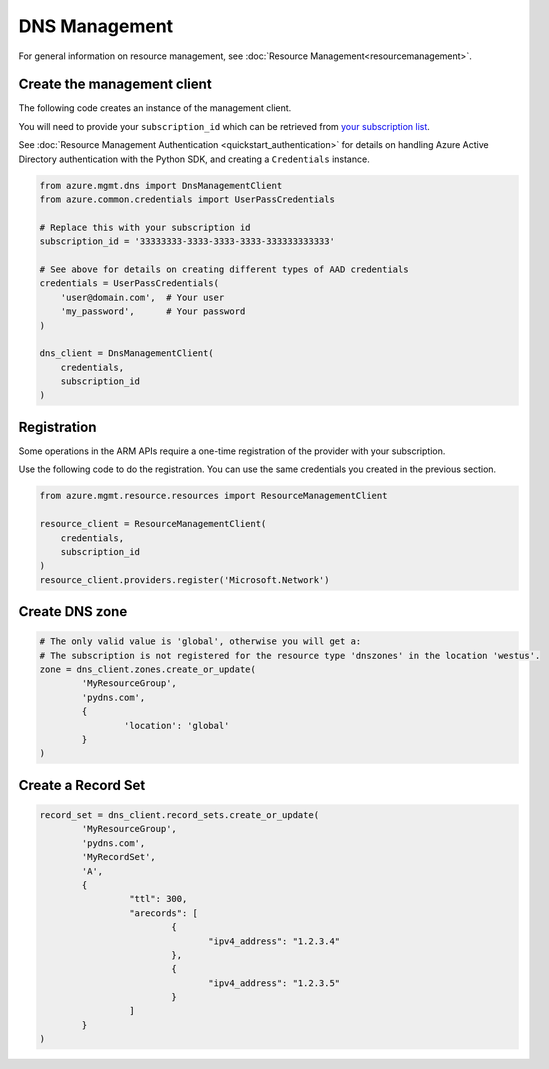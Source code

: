 DNS Management
==============

For general information on resource management, see :doc:`Resource Management<resourcemanagement>`.

Create the management client
----------------------------

The following code creates an instance of the management client.

You will need to provide your ``subscription_id`` which can be retrieved
from `your subscription list <https://manage.windowsazure.com/#Workspaces/AdminTasks/SubscriptionMapping>`__.

See :doc:`Resource Management Authentication <quickstart_authentication>`
for details on handling Azure Active Directory authentication with the Python SDK, and creating a ``Credentials`` instance.

.. code:: python

    from azure.mgmt.dns import DnsManagementClient
    from azure.common.credentials import UserPassCredentials

    # Replace this with your subscription id
    subscription_id = '33333333-3333-3333-3333-333333333333'
    
    # See above for details on creating different types of AAD credentials
    credentials = UserPassCredentials(
        'user@domain.com',  # Your user
        'my_password',      # Your password
    )

    dns_client = DnsManagementClient(
        credentials,
        subscription_id
    )

Registration
------------

Some operations in the ARM APIs require a one-time registration of the
provider with your subscription.

Use the following code to do the registration. You can use the same
credentials you created in the previous section.

.. code:: python

    from azure.mgmt.resource.resources import ResourceManagementClient

    resource_client = ResourceManagementClient(
        credentials,
        subscription_id
    )
    resource_client.providers.register('Microsoft.Network')

Create DNS zone
---------------

.. code:: python

	# The only valid value is 'global', otherwise you will get a:
	# The subscription is not registered for the resource type 'dnszones' in the location 'westus'.
	zone = dns_client.zones.create_or_update(
		'MyResourceGroup',
		'pydns.com',
		{
			'location': 'global'
		}
	)
	
Create a Record Set
-------------------

.. code:: python

	record_set = dns_client.record_sets.create_or_update(
		'MyResourceGroup',
		'pydns.com',
		'MyRecordSet',
		'A',
		{
			 "ttl": 300,
			 "arecords": [
				 {
					"ipv4_address": "1.2.3.4"
				 },
				 {
					"ipv4_address": "1.2.3.5"
				 }
			 ]
		}
	)